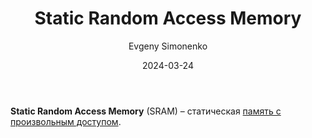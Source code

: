:PROPERTIES:
:ID:       8c5b7889-057d-43b5-9070-32906a60d40a
:END:
#+TITLE: Static Random Access Memory
#+AUTHOR: Evgeny Simonenko
#+LANGUAGE: Russian
#+LICENSE: CC BY-SA 4.0
#+DATE: 2024-03-24

*Static Random Access Memory* (SRAM) -- статическая [[id:0a438d7f-f260-4a7f-83a9-f568eb2489f0][память с произвольным доступом]].

